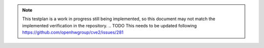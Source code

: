 .. _testplan:

.. note::

  This testplan is a work in progress still being implemented, so this document may not match the implemented verification in the repository.
  .. TODO This needs to be updated following https://github.com/openhwgroup/cve2/issues/281
  

.. Test Plan
.. =========

.. Goals
.. -----

.. * Verify compliance with all the RISC-V specifications CVE2 supports.
.. * Ensure correct functionality is maintained across all possible behaviours of external interfaces (interrupts, memory responses, debug requests etc).
.. * Hit all functional coverage points, described in :ref:`coverage-plan`.

.. Testbench Architecture
.. ----------------------

.. .. figure:: images/tb2.svg
..     :alt: Testbench Architecture

..     Architecture of the UVM testbench for CVE2 core

.. CVE2 utilises a co-simulation checking approach described in detail in :ref:`cosim`.
.. With the co-simulation system all instructions CVE2 executes and all external events such as an interrupts or memory errors are fed to a golden model.
.. The results of every instruction execution and every memory access are crossed checked against the golden model with any mismatches resulting in a test failure.
.. The aim is to check all possible externally observable behaviours of ``cve2_top`` against the golden model.
.. The golden model used is the `Spike RISC-V ISS <https://github.com/riscv-software-src/riscv-isa-sim>`_.

.. The testbench uses UVM.
.. It consists of 3 agents:

.. Co-simulation Agent:
..   This has multiple monitors.
..   One monitors the RVFI interface which provides details of retired instructions.
..   The other monitors relate to fetched instructions and instruction memory errors; more details are provided in :ref:`coverage-plan`.
..   Additionally, it connects to the monitor of the Memory Interface Agent for the instruction and data side via analysis ports.
..   The monitored transactions are used by a scoreboard to provide information to the co-simulation system allowing it to step the golden model and check its execution and memory activity against CVE2's behaviour.

.. Memory Interface Agent
..   This provides a driver and a monitor for the :ref:`CVE2 Memory Interface Protocol<lsu-protocol>`.
..   The driver provides fully randomised and configurable timings for responses and randomisation of error responses.
..   Two agents are instantiated; one for the data memory interface the other for the instruction memory interface.
..   Read data for memory responses is provided from a backing memory; write requests update the contents of the backing memory.
..   This is separate from the memory used by the golden model in the co-simulation agent.
..   The contents of these two memories will be identical unless there is a mismatch resulting in a failure.
..   The backing memory is held in a memory model as a separate UVM component.
..   The two agents use the same backing memory, so they have a coherent view of memory.

.. IRQ Agent
..   This provides a driver and a monitor for the IRQ interface.
..   It provides randomised interrupt stimulus to CVE2 when a test requests it.
..   Constraints can be used to control types of interrupts generated (e.g. NMI or not) and whether multiple interrupts should be raised together.

.. Debug and reset signals are a single wire each so do not have a dedicated agent.
.. Instead, any sequence that wishes to use them will directly manipulate them via a virtual interface

.. The testbench instantiates the agents described above along with the memory model used by both the data and instruction side memory agents.
.. A test consists of executing a pre-built binary (which is loaded into the memory model at the start of the test via backdoor accesses) along with configuring agents to provide appropriate stimulus for the test.
.. Some tests may use the agents to generate stimulus at particular times (e.g. interrupts).
.. A test may perform additional checking on top of the co-simulation golden model comparison where appropriate (e.g. ensuring a raised interrupt has caused an exception).

.. Stimulus Strategy
.. -----------------

.. Stimulus falls into two categories:

.. * Instructions to execute: These are generated by the `RISC-V DV random instruction <https://github.com/google/riscv-dv>`_ generator and provided to the testbench via a raw binary file.
.. * Activity on external interfaces.

.. Instructions are generated ahead of time, so the test has no control over them at run time.
.. All external interfaces have their stimulus generated at run time so can be controlled by the test.
.. It is the responsibility of the regression run environment to ensure generated instructions are matched with appropriate tests (e.g. ensuring an exception handler is present where interrupts are expected).

.. Stimulus generation will use a coverage based approach.
.. Stimulus is developed based upon the :ref:`coverage-plan`.
.. Where coverage is not being hit stimulus will be added to hit it.

.. TODO adapt it to CVE2
.. Tests
.. -----

.. As with stimulus, test sequence development uses a coverage based approach.
.. Tests will be added such that all coverage in the :ref:`coverage-plan` can be hit.
.. Not all the details of specific tests will be documented here.
.. The test list (`dv/uvm/core_cve2/riscv_dv_extension/testlist.yaml <https://github.com/lowRISC/ibex/blob/master/dv/uvm/core_cve2/riscv_dv_extension/testlist.yaml>`_), provides an exhaustive list of all tests along with a brief description of what the test does.

.. A test will execute a binary whilst running zero or more sequences that provide stimulus to external interfaces of ``cve2_top``.
.. As the memory interfaces are all driven by Ibex, with any testbench generated activity in response to a request from Ibex, they do not require explicit sequences run by the test.
.. Instead the test can configure the randomisation of memory delays as it wishes.
.. Memory errors can be configured to always occur in statically defined areas of the memory map or a sequence can be used to inject them via the memory interface agent.

.. The following sequences are available for tests to use.
.. Each sequence is derived from a base sequence which provides controls to repeat the sequence at fixed or random internals, forever or after a random number of repeats.
.. Full details can be found in `dv/uvm/core_cve2/tests/core_cve2_seq_lib.sv <https://github.com/lowRISC/ibex/blob/master/dv/uvm/core_cve2/tests/core_cve2_seq_lib.sv>`_.

.. * ``irq_raise_seq`` - Raises one or more interrupts.
..   The testbench binary can write to a special memory location to acknowledge the interrupt and cause it to drop.
..   Alternatively the testbench can drop it after a given amount of time.
.. * ``debug_seq`` - Raises the external debug request.
..   The testbench binary can write to a special memory location to acknowledge the request and cause it to drop.
..   Alternatively the testbench can drop it after a given amount of time.
.. * ``mem_error_seq`` - Injects a memory error in either the instruction side or data side, so the next access results in an error response.
.. * ``reset_seq`` - Resets the core.
